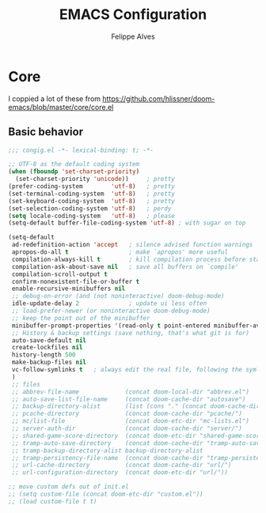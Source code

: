 # -*- mode: org; lexical-binding: t; coding: utf-8; -*-
#+title: EMACS Configuration 
#+author: Felippe Alves
#+startup: overview

* Core
  I coppied a lot of these from https://github.com/hlissner/doom-emacs/blob/master/core/core.el

** Basic behavior
#+begin_src emacs-lisp
  ;;; congig.el -*- lexical-binding: t; -*-

  ;; UTF-8 as the default coding system
  (when (fboundp 'set-charset-priority)
    (set-charset-priority 'unicode))     ; pretty
  (prefer-coding-system        'utf-8)   ; pretty
  (set-terminal-coding-system  'utf-8)   ; pretty
  (set-keyboard-coding-system  'utf-8)   ; pretty
  (set-selection-coding-system 'utf-8)   ; perdy
  (setq locale-coding-system   'utf-8)   ; please
  (setq-default buffer-file-coding-system 'utf-8) ; with sugar on top

  (setq-default
   ad-redefinition-action 'accept   ; silence advised function warnings
   apropos-do-all t                 ; make `apropos' more useful
   compilation-always-kill t        ; kill compilation process before starting another
   compilation-ask-about-save nil   ; save all buffers on `compile'
   compilation-scroll-output t
   confirm-nonexistent-file-or-buffer t
   enable-recursive-minibuffers nil
   ;; debug-on-error (and (not noninteractive) doom-debug-mode)
   idle-update-delay 2              ; update ui less often
   ;; load-prefer-newer (or noninteractive doom-debug-mode)
   ;; keep the point out of the minibuffer
   minibuffer-prompt-properties '(read-only t point-entered minibuffer-avoid-prompt face minibuffer-prompt)
   ;; History & backup settings (save nothing, that's what git is for)
   auto-save-default nil
   create-lockfiles nil
   history-length 500
   make-backup-files nil
   vc-follow-symlinks t   ; always edit the real file, following the symlink.
   )
   ;; files
   ;; abbrev-file-name             (concat doom-local-dir "abbrev.el")
   ;; auto-save-list-file-name     (concat doom-cache-dir "autosave")
   ;; backup-directory-alist       (list (cons "." (concat doom-cache-dir "backup/")))
   ;; pcache-directory             (concat doom-cache-dir "pcache/")
   ;; mc/list-file                 (concat doom-etc-dir "mc-lists.el")
   ;; server-auth-dir              (concat doom-cache-dir "server/")
   ;; shared-game-score-directory  (concat doom-etc-dir "shared-game-score/")
   ;; tramp-auto-save-directory    (concat doom-cache-dir "tramp-auto-save/")
   ;; tramp-backup-directory-alist backup-directory-alist
   ;; tramp-persistency-file-name  (concat doom-cache-dir "tramp-persistency.el")
   ;; url-cache-directory          (concat doom-cache-dir "url/")
   ;; url-configuration-directory  (concat doom-etc-dir "url/"))

  ;; move custom defs out of init.el
  ;; (setq custom-file (concat doom-etc-dir "custom.el"))
  ;; (load custom-file t t)
#+end_src
